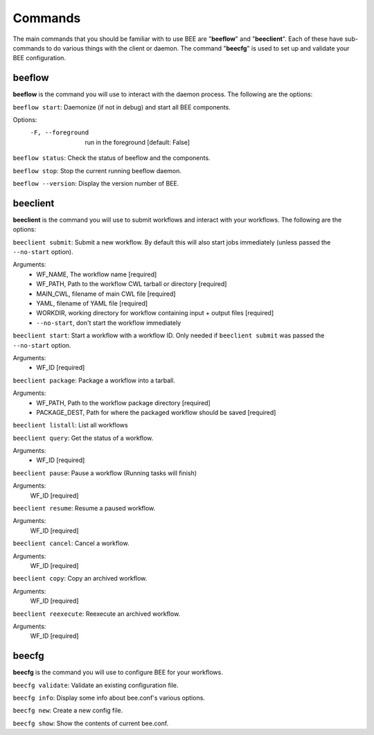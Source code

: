 Commands
************

The main commands that you should be familiar with to use BEE are "**beeflow**" and "**beeclient**". Each of these have sub-commands to do various things with the client or daemon.
The command "**beecfg**" is used to set up and validate your BEE configuration.


beeflow
============

**beeflow** is the command you will use to interact with the daemon process. The following are the options:

``beeflow start``: Daemonize (if not in debug) and start all BEE components.


Options:
  -F, --foreground  run in the foreground  [default: False]


``beeflow status``: Check the status of beeflow and the components.

``beeflow stop``: Stop the current running beeflow daemon.

``beeflow --version``: Display the version number of BEE.

beeclient
===========

**beeclient** is the command you will use to submit workflows and interact with your workflows. The following are the options:

``beeclient submit``: Submit a new workflow. By default this will also start
jobs immediately (unless passed the ``--no-start`` option).

Arguments:
  - WF_NAME, The workflow name  [required]
  - WF_PATH, Path to the workflow CWL tarball or directory  [required]
  - MAIN_CWL, filename of main CWL file  [required]
  - YAML, filename of YAML file  [required]
  - WORKDIR, working directory for workflow containing input + output files [required]
  - ``--no-start``, don't start the workflow immediately

``beeclient start``: Start a workflow with a workflow ID. Only needed if
``beeclient submit`` was passed the ``--no-start`` option.

Arguments:
  - WF_ID  [required]

``beeclient package``: Package a workflow into a tarball.

Arguments:
  - WF_PATH,       Path to the workflow package directory  [required]
  - PACKAGE_DEST,  Path for where the packaged workflow should be saved [required]

``beeclient listall``: List all workflows

``beeclient query``: Get the status of a workflow.

Arguments:
  - WF_ID  [required]

``beeclient pause``: Pause a workflow (Running tasks will finish)

Arguments:
  WF_ID  [required]

``beeclient resume``: Resume a paused workflow.

Arguments:
  WF_ID  [required]

``beeclient cancel``: Cancel a workflow.

Arguments:
  WF_ID  [required]

``beeclient copy``: Copy an archived workflow.

Arguments:
  WF_ID  [required]

``beeclient reexecute``: Reexecute an archived workflow.

Arguments:
  WF_ID  [required]

beecfg
===========

**beecfg** is the command you will use to configure BEE for your workflows.

``beecfg validate``: Validate an existing configuration file.

``beecfg info``: Display some info about bee.conf's various options.

``beecfg new``: Create a new config file.

``beecfg show``: Show the contents of current bee.conf.



